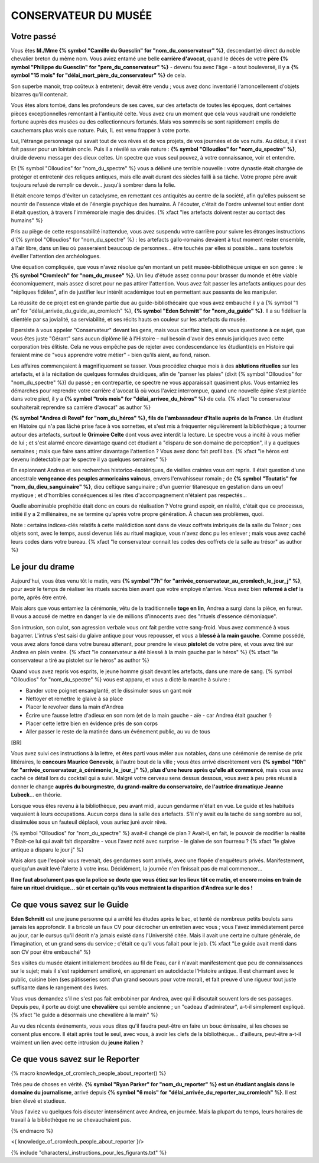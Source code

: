 CONSERVATEUR DU MUSÉE
########################

Votre passé
==============

Vous êtes **M./Mme {% symbol "Camille du Guesclin" for "nom_du_conservateur" %}**, descendant(e) direct du noble chevalier breton du même nom. Vous aviez entamé une belle **carrière d'avocat**, quand le décès de votre **père {% symbol "Philippe du Guesclin" for "pere_du_conservateur" %}** - devenu fou avec l'âge - a tout bouleversé, il y a **{% symbol "15 mois" for "délai_mort_père_du_conservateur" %}** de cela.

Son superbe manoir, trop coûteux à entretenir, devait être vendu ; vous avez donc inventorié l'amoncellement d'objets bizarres qu'il contenait.

Vous êtes alors tombé, dans les profondeurs de ses caves, sur des artefacts de toutes les époques, dont certaines pièces exceptionnelles remontant à l'antiquité celte. Vous avez cru un moment que cela vous vaudrait une rondelette fortune auprès des musées ou des collectionneurs fortunés. Mais vos sommeils se sont rapidement emplis de cauchemars plus vrais que nature. Puis, IL est venu frapper à votre porte.

Lui, l'étrange personnage qui savait tout de vos rêves et de vos projets, de vos journées et de vos nuits. Au début, il s'est fait passer pour un lointain oncle. Puis il a révélé sa vraie nature : **{% symbol "Olloudios" for "nom_du_spectre" %}**, druide devenu messager des dieux celtes. Un spectre que vous seul pouvez, à votre connaissance, voir et entendre.

Et {% symbol "Olloudios" for "nom_du_spectre" %} vous a délivré une terrible nouvelle : votre dynastie était chargée de protéger et entretenir des reliques antiques, mais elle avait durant des siècles failli à sa tâche. Votre propre père avait toujours refusé de remplir ce devoir... jusqu'à sombrer dans la folie.

Il était encore temps d'éviter un cataclysme, en remettant ces antiquités au centre de la société, afin qu'elles puissent se nourrir de l'essence vitale et de l'énergie psychique des humains. À l'écouter, c'était de l'ordre universel tout entier dont il était question, à travers l'immémoriale magie des druides. {% xfact "les artefacts doivent rester au contact des humains" %}

Pris au piège de cette responsabilité inattendue, vous avez suspendu votre carrière pour suivre les étranges instructions d'{% symbol "Olloudios" for "nom_du_spectre" %} : les artefacts gallo-romains devaient à tout moment rester ensemble, à l'air libre, dans un lieu où passeraient beaucoup de personnes... être touchés par elles si possible... sans toutefois éveiller l'attention des archéologues.

Une équation compliquée, que vous n'avez résolue qu'en montant un petit musée-bibliothèque unique en son genre : le **{% symbol "Cromlech" for "nom_du_musee" %}**. Un lieu d'étude assez connu pour brasser du monde et être viable économiquement, mais assez discret pour ne pas attirer l'attention. Vous avez fait passer les artefacts antiques pour des "répliques fidèles", afin de justifier leur intérêt académique tout en permettant aux passants de les manipuler.

La réussite de ce projet est en grande partie due au guide-bibliothécaire que vous avez embauché il y a {% symbol "1 an" for "délai_arrivée_du_guide_au_cromlech" %}, **{% symbol "Eden Schmitt" for "nom_du_guide" %}**. Il a su fidéliser la clientèle par sa jovialité, sa serviabilité, et ses récits hauts en couleur sur les artefacts du musée.

Il persiste à vous appeler "Conservateur" devant les gens, mais vous clarifiez bien, si on vous questionne à ce sujet, que vous êtes juste "Gérant" sans aucun diplôme lié à l'Histoire – nul besoin d'avoir des ennuis juridiques avec cette corporation très élitiste.
Cela ne vous empêche pas de rejeter avec condescendance les étudiant(e)s en Histoire qui feraient mine de "vous apprendre votre métier" - bien qu'ils aient, au fond, raison.

Les affaires commençaient à magnifiquement se tasser. Vous procédiez chaque mois à des **ablutions rituelles** sur les artefacts, et à la récitation de quelques formules druidiques, afin de "panser les plaies" (dixit {% symbol "Olloudios" for "nom_du_spectre" %}) du passé ; en contrepartie, ce spectre ne vous apparaissait quasiment plus. Vous entamiez les démarches pour reprendre votre carrière d'avocat là où vous l'aviez interrompue, quand une nouvelle épine s'est plantée dans votre pied, il y a **{% symbol "trois mois" for "délai_arrivee_du_héros" %}** de cela. {% xfact "le conservateur souhaiterait reprendre sa carrière d'avocat" as author %}

**{% symbol "Andrea di Revel" for "nom_du_héros" %}, fils de l'ambassadeur d'Italie auprès de la France**. Un étudiant en Histoire qui n'a pas lâché prise face à vos sornettes, et s'est mis à fréquenter régulièrement la bibliothèque ; à tourner autour des artefacts, surtout le **Grimoire Celte** dont vous avez interdit la lecture. Le spectre vous a incité à vous méfier de lui ; et s'est alarmé encore davantage quand cet étudiant a "disparu de son domaine de perception", il y a quelques semaines ; mais que faire sans attirer davantage l'attention ? Vous avez donc fait profil bas.
{% xfact "le héros est devenu indétectable par le spectre il ya quelques semaines" %}

En espionnant Andrea et ses recherches historico-ésotériques, de vieilles craintes vous ont repris. Il était question d'une ancestrale **vengeance des peuples armoricains vaincus**, envers l'envahisseur romain ; de **{% symbol "Toutatis" for "nom_du_dieu_sanguinaire" %}**, dieu celtique sanguinaire ; d'un guerrier titanesque en gestation dans un oeuf mystique ; et d'horribles conséquences si les rites d'accompagnement n'étaient pas respectés...

Quelle abominable prophétie était donc en cours de réalisation ? Votre grand espoir, en réalité, c'était que ce processus, initié il y a 2 millénaires, ne se termine qu'après votre propre génération. À chacun ses problèmes, quoi.

Note : certains indices-clés relatifs à cette malédiction sont dans de vieux coffrets imbriqués de la salle du Trésor ; ces objets sont, avec le temps, aussi devenus liés au rituel magique, vous n'avez donc pu les enlever ; mais vous avez caché leurs codes dans votre bureau. {% xfact "le conservateur connait les codes des coffrets de la salle au trésor" as author %}


Le jour du drame
==================

Aujourd'hui, vous êtes venu tôt le matin, vers **{% symbol "7h" for "arrivée_conservateur_au_cromlech_le_jour_j" %}**, pour avoir le temps de réaliser les rituels sacrés bien avant que votre employé n'arrive. Vous avez bien **refermé à clef** la porte, après être entré.

Mais alors que vous entamiez la cérémonie, vêtu de la traditionnelle **toge en lin**, Andrea a surgi dans la pièce, en fureur. Il vous a accusé de mettre en danger la vie de millions d'innocents avec des "rituels d'essence démoniaque".

Son intrusion, son culot, son agression verbale vous ont fait perdre votre sang-froid. Vous avez commencé à vous bagarrer. L'intrus s'est saisi du glaive antique pour vous repousser, et vous a **blessé à la main gauche**. Comme possédé, vous avez alors foncé dans votre bureau attenant, pour prendre le vieux **pistolet** de votre père, et vous avez tiré sur Andrea en plein ventre. {% xfact "le conservateur a été blessé à la main gauche par le héros" %} {% xfact "le conservateur a tiré au pistolet sur le héros" as author %}

Quand vous avez repris vos esprits, le jeune homme gisait devant les artefacts, dans une mare de sang. {% symbol "Olloudios" for "nom_du_spectre" %} vous est apparu, et vous a dicté la marche à suivre :

- Bander votre poignet ensanglanté, et le dissimuler sous un gant noir
- Nettoyer et remettre le glaive à sa place
- Placer le revolver dans la main d'Andrea
- Écrire une fausse lettre d'adieux en son nom (et de la main gauche - aïe - car Andrea était gaucher !)
- Placer cette lettre bien en évidence près de son corps
- Aller passer le reste de la matinée dans un événement public, au vu de tous

[BR]

Vous avez suivi ces instructions à la lettre, et êtes parti vous mêler aux notables, dans une cérémonie de remise de prix littéraires, le **concours Maurice Genevoix**, à l'autre bout de la ville ; vous êtes arrivé discrètement vers **{% symbol "10h" for "arrivée_conservateur_à_cérémonie_le_jour_j" %}, plus d'une heure après qu'elle ait commencé**, mais vous avez caché ce détail lors du cocktail qui a suivi. Malgré votre cerveau sens dessus dessous, vous avez à peu près réussi à donner le change **auprès du bourgmestre, du grand-maître du conservatoire, de l'autrice dramatique Jeanne Lubeck**... en théorie.

Lorsque vous êtes revenu à la bibliothèque, peu avant midi, aucun gendarme n'était en vue. Le guide et les habitués vaquaient à leurs occupations. Aucun corps dans la salle des artefacts.
S'il n'y avait eu la tache de sang sombre au sol, dissimulée sous un fauteuil déplacé, vous auriez juré avoir rêvé.

{% symbol "Olloudios" for "nom_du_spectre" %} avait-il changé de plan ?
Avait-il, en fait, le pouvoir de modifier la réalité ?
Était-ce lui qui avait fait disparaître - vous l'avez noté avec surprise - le glaive de son fourreau ? {% xfact "le glaive antique a disparu le jour j" %}

Mais alors que l'espoir vous revenait, des gendarmes sont arrivés, avec une flopée d'enquêteurs privés.
Manifestement, quelqu'un avait levé l'alerte à votre insu.
Décidément, la journée n'en finissait pas de mal commencer...

**Il ne faut absolument pas que la police se doute que vous étiez sur les lieux tôt ce matin, et encore moins en train de faire un rituel druidique... sûr et certain qu'ils vous mettraient la disparition d'Andrea sur le dos !**

Ce que vous savez sur le Guide
===================================

**Eden Schmitt** est une jeune personne qui a arrêté les études après le bac, et tenté de nombreux petits boulots sans jamais les approfondir. Il a bricolé un faux CV pour décrocher un entretien avec vous ; vous l'avez immédiatement percé au jour, car le cursus qu'il décrit n'a jamais existé dans  l'Université citée. Mais il avait une certaine culture générale, de l'imagination, et un grand sens du service ; c'était ce qu'il vous fallait pour le job. {% xfact "Le guide avait menti dans son CV pour être embauché" %}

Ses visites du musée étaient initialement brodées au fil de l'eau, car il n'avait manifestement que peu de connaissances sur le sujet; mais il s'est rapidement amélioré, en apprenant en autodidacte l'Histoire antique.
Il est charmant avec le public, cuisine bien (ses pâtisseries sont d'un grand secours pour votre moral), et fait preuve d'une rigueur tout juste suffisante dans le rangement des livres.

Vous vous demandez s'il ne s'est pas fait embobiner par Andrea, avec qui il discutait souvent lors de ses passages. Depuis peu, il porte au doigt une **chevalière** qui semble ancienne ; un "cadeau d'admirateur", a-t-il simplement expliqué. {% xfact "le guide a désormais une chevalière à la main" %}

Au vu des récents événements, vous vous dites qu'il faudra peut-être en faire un bouc émissaire, si les choses se corsent plus encore. Il était après tout le seul, avec vous, à avoir les clefs de la bibliothèque... d'ailleurs, peut-être a-t-il vraiment un lien avec cette intrusion du **jeune italien** ?

Ce que vous savez sur le Reporter
========================================

{% macro knowledge_of_cromlech_people_about_reporter() %}

Très peu de choses en vérité. **{% symbol "Ryan Parker" for "nom_du_reporter" %} est un étudiant anglais dans le domaine du journalisme**, arrivé depuis **{% symbol "6 mois" for "délai_arrivée_du_reporter_au_cromlech" %}**. Il est bien élevé et studieux.

Vous l'aviez vu quelques fois discuter intensément avec Andrea, en journée. Mais la plupart du temps, leurs horaires de travail à la bibliothèque ne se chevauchaient pas.

{% endmacro %}

<{ knowledge_of_cromlech_people_about_reporter }/>


{% include "characters/_instructions_pour_les_figurants.txt" %}